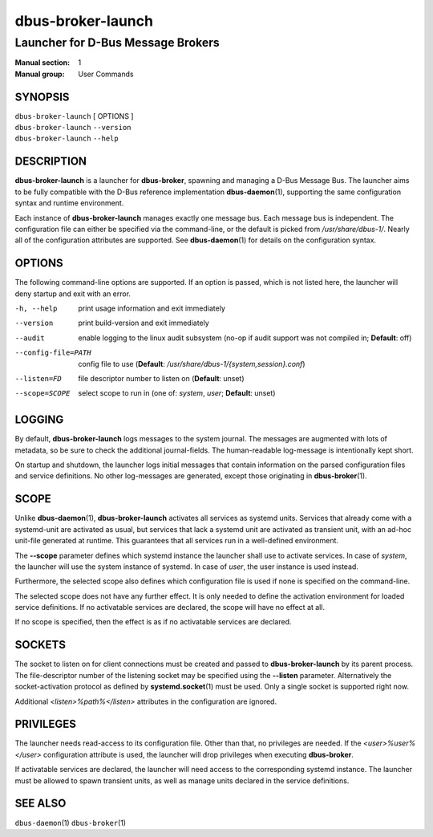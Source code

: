 ==================
dbus-broker-launch
==================

----------------------------------
Launcher for D-Bus Message Brokers
----------------------------------

:Manual section: 1
:Manual group: User Commands

SYNOPSIS
========

| ``dbus-broker-launch`` [ OPTIONS ]
| ``dbus-broker-launch`` ``--version``
| ``dbus-broker-launch`` ``--help``


DESCRIPTION
===========

**dbus-broker-launch** is a launcher for **dbus-broker**, spawning and managing
a D-Bus Message Bus. The launcher aims to be fully compatible with the D-Bus
reference implementation **dbus-daemon**\(1), supporting the same configuration
syntax and runtime environment.

Each instance of **dbus-broker-launch** manages exactly one message bus. Each
message bus is independent. The configuration file can either be specified via
the command-line, or the default is picked from */usr/share/dbus-1/*. Nearly
all of the configuration attributes are supported. See **dbus-daemon**\(1) for
details on the configuration syntax.

OPTIONS
=======

The following command-line options are supported. If an option is passed, which
is not listed here, the launcher will deny startup and exit with an error.

-h, --help                      print usage information and exit immediately
--version                       print build-version and exit immediately
--audit                         enable logging to the linux audit subsystem
                                (no-op if audit support was not compiled in;
                                **Default**: off)
--config-file=PATH              config file to use (**Default**:
                                */usr/share/dbus-1/{system,session}.conf*)
--listen=FD                     file descriptor number to listen on
                                (**Default**: unset)
--scope=SCOPE                   select scope to run in (one of: *system*,
                                *user*; **Default**: unset)

LOGGING
=======

By default, **dbus-broker-launch** logs messages to the system journal. The
messages are augmented with lots of metadata, so be sure to check the
additional journal-fields. The human-readable log-message is intentionally kept
short.

On startup and shutdown, the launcher logs initial messages that contain
information on the parsed configuration files and service definitions. No other
log-messages are generated, except those originating in **dbus-broker**\(1).

SCOPE
=====

Unlike **dbus-daemon**\(1), **dbus-broker-launch** activates all services as
systemd units. Services that already come with a systemd-unit are activated as
usual, but services that lack a systemd unit are activated as transient unit,
with an ad-hoc unit-file generated at runtime. This guarantees that all
services run in a well-defined environment.

The **--scope** parameter defines which systemd instance the launcher shall use
to activate services. In case of *system*, the launcher will use the system
instance of systemd. In case of *user*, the user instance is used instead.

Furthermore, the selected scope also defines which configuration file is used
if none is specified on the command-line.

The selected scope does not have any further effect. It is only needed to
define the activation environment for loaded service definitions. If no
activatable services are declared, the scope will have no effect at all.

If no scope is specified, then the effect is as if no activatable services
are declared.

SOCKETS
=======

The socket to listen on for client connections must be created and passed to
**dbus-broker-launch** by its parent process. The file-descriptor number of the
listening socket may be specified using the **--listen** parameter.
Alternatively the socket-activation protocol as defined by
**systemd.socket**\(1) must be used. Only a single socket is supported right
now.

Additional *<listen>%path%</listen>* attributes in the configuration are
ignored.

PRIVILEGES
==========

The launcher needs read-access to its configuration file. Other than that, no
privileges are needed. If the *<user>%user%</user>* configuration attribute is
used, the launcher will drop privileges when executing **dbus-broker**.

If activatable services are declared, the launcher will need access to the
corresponding systemd instance. The launcher must be allowed to spawn transient
units, as well as manage units declared in the service definitions.

SEE ALSO
========

``dbus-daemon``\(1)
``dbus-broker``\(1)
